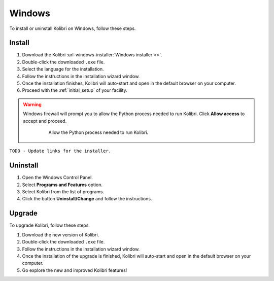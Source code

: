 .. _windows:

Windows
=======

To install or uninstall Kolibri on Windows, follow these steps.

Install
-------

#. Download the Kolibri :url-windows-installer:`Windows installer <>`.
#. Double-click the downloaded ``.exe`` file.
#. Select the language for the installation.
#. Follow the instructions in the installation wizard window.
#. Once the installation finishes, Kolibri will auto-start and open in the default browser on your computer.
#. Proceed with the :ref:`initial_setup` of your facility. 

.. warning::
  Windows firewall will prompt you to allow the Python process needed to run Kolibri. Click **Allow access** to accept and proceed.

    .. figure:: img/windows-firewall.png
     :alt: Allow the Python process needed to run Kolibri.

     Allow the Python process needed to run Kolibri.

``TODO - Update links for the installer.`` 


Uninstall
---------

1. Open the Windows Control Panel.
2. Select **Programs and Features** option.
3. Select Kolibri from the list of programs.
4. Click the button **Uninstall/Change** and follow the instructions.


Upgrade
-------

To upgrade Kolibri, follow these steps.

#. Download the new version of Kolibri.
#. Double-click the downloaded ``.exe`` file.
#. Follow the instructions in the installation wizard window.
#. Once the installation of the upgrade is finished, Kolibri will auto-start and open in the default browser on your computer.
#. Go explore the new and improved Kolibri features!
